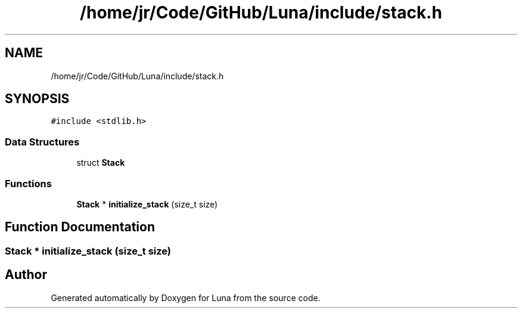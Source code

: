 .TH "/home/jr/Code/GitHub/Luna/include/stack.h" 3 "Tue Apr 11 2023" "Version 0.0.1" "Luna" \" -*- nroff -*-
.ad l
.nh
.SH NAME
/home/jr/Code/GitHub/Luna/include/stack.h
.SH SYNOPSIS
.br
.PP
\fC#include <stdlib\&.h>\fP
.br

.SS "Data Structures"

.in +1c
.ti -1c
.RI "struct \fBStack\fP"
.br
.in -1c
.SS "Functions"

.in +1c
.ti -1c
.RI "\fBStack\fP * \fBinitialize_stack\fP (size_t size)"
.br
.in -1c
.SH "Function Documentation"
.PP 
.SS "\fBStack\fP * initialize_stack (size_t size)"

.SH "Author"
.PP 
Generated automatically by Doxygen for Luna from the source code\&.
